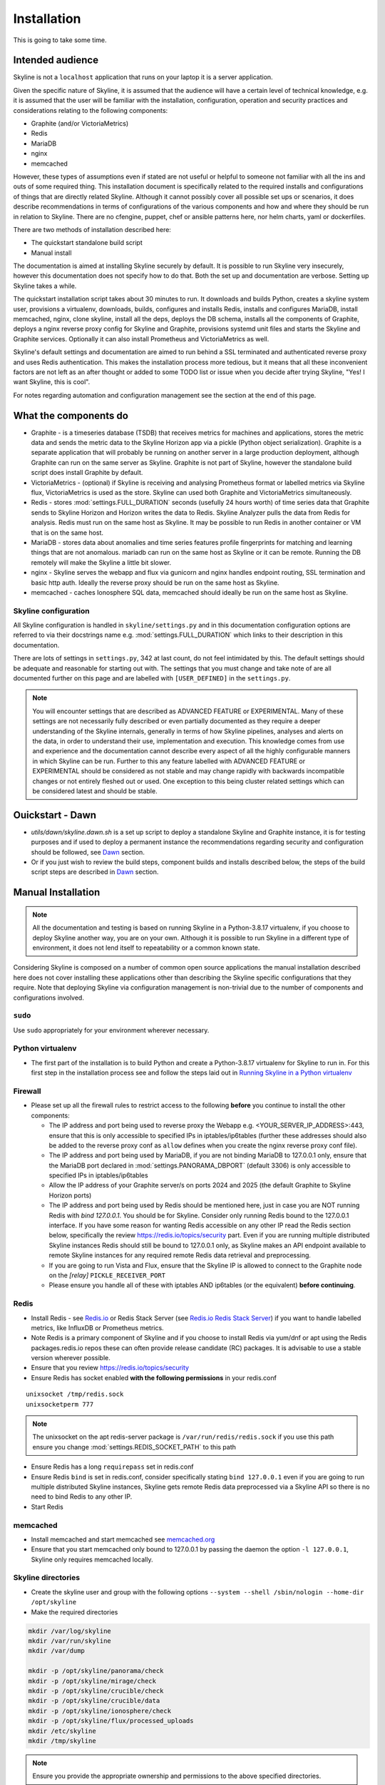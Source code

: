 ============
Installation
============

This is going to take some time.

Intended audience
-----------------

Skyline is not a ``localhost`` application that runs on your laptop it is a
server application.

Given the specific nature of Skyline, it is assumed that the audience will have
a certain level of technical knowledge, e.g. it is assumed that the user will be
familiar with the installation, configuration, operation and security practices
and considerations relating to the following components:

- Graphite (and/or VictoriaMetrics)
- Redis
- MariaDB
- nginx
- memcached

However, these types of assumptions even if stated are not useful or helpful to
someone not familiar with all the ins and outs of some required thing. This
installation document is specifically related to the required installs and
configurations of things that are directly related Skyline.  Although it cannot
possibly cover all possible set ups or scenarios, it does describe
recommendations in terms of configurations of the various components and how and
where they should be run in relation to Skyline.  There are no cfengine, puppet,
chef or ansible patterns here, nor helm charts, yaml or dockerfiles.

There are two methods of installation described here:

- The quickstart standalone build script
- Manual install

The documentation is aimed at installing Skyline securely by default.  It is
possible to run Skyline very insecurely, however this documentation does not
specify how to do that.  Both the set up and documentation are verbose.  Setting
up Skyline takes a while.

The quickstart installation script takes about 30 minutes to run.  It downloads
and builds Python, creates a skyline system user, provisions a virtualenv,
downloads, builds, configures and installs Redis, installs and configures
MariaDB, install memcached, nginx, clone skyline, install all the deps, deploys
the DB schema, installs all the components of Graphite, deploys a nginx reverse
proxy config for Skyline and Graphite, provisions systemd unit files and starts
the Skyline and Graphite services.  Optionally it can also install Prometheus
and VictoriaMetrics as well.

Skyline's default settings and documentation are aimed to run behind a SSL
terminated and authenticated reverse proxy and uses Redis authentication.  This
makes the installation process more tedious, but it means that all these
inconvenient factors are not left as an after thought or added to some TODO list
or issue when you decide after trying Skyline, "Yes! I want Skyline, this is
cool".

For notes regarding automation and configuration management see the section at
the end of this page.

What the components do
----------------------

- Graphite - is a timeseries database (TSDB) that receives metrics for machines
  and applications, stores the metric data and sends the metric data to the
  Skyline Horizon app via a pickle (Python object serialization).  Graphite is a
  separate application that will probably be running on another server in a
  large production deployment, although Graphite can run on the same server as
  Skyline.  Graphite is not part of Skyline, however the standalone build script
  does install Graphite by default.
- VictoriaMetrics - (optional) if Skyline is receiving and analysing Prometheus
  format or labelled metrics via Skyline flux, VictoriaMetrics is used as the
  store.  Skyline can used both Graphite and VictoriaMetrics simultaneously.
- Redis - stores :mod:`settings.FULL_DURATION` seconds (usefully 24 hours worth)
  of time series data that Graphite sends to Skyline Horizon and Horizon writes
  the data to Redis.  Skyline Analyzer pulls the data from Redis for analysis.
  Redis must run on the same host as Skyline.  It may be possible to run Redis
  in another container or VM that is on the same host.
- MariaDB - stores data about anomalies and time series features profile
  fingerprints for matching and learning things that are not anomalous.  mariadb
  can run on the same host as Skyline or it can be remote.  Running the DB
  remotely will make the Skyline a little bit slower.
- nginx - Skyline serves the webapp and flux via gunicorn and nginx handles
  endpoint routing, SSL termination and basic http auth.  Ideally the reverse
  proxy should be run on the same host as Skyline.
- memcached - caches Ionosphere SQL data, memcached should ideally be run on
  the same host as Skyline.


Skyline configuration
~~~~~~~~~~~~~~~~~~~~~

All Skyline configuration is handled in ``skyline/settings.py`` and in this
documentation configuration options are referred to via their docstrings name
e.g. :mod:`settings.FULL_DURATION` which links to their description in this
documentation.

There are lots of settings in ``settings.py``, 342 at last count, do not feel
intimidated by this. The default settings should be adequate and reasonable for
starting out with. The settings that you must change and take note of are all
documented further on this page and are labelled with ``[USER_DEFINED]`` in
the ``settings.py``.

.. note:: You will encounter settings that are described as ADVANCED
  FEATURE or EXPERIMENTAL.  Many of these settings are not necessarily fully
  described or even partially documented as they require a deeper understanding
  of the Skyline internals, generally in terms of how Skyline pipelines, analyses
  and alerts on the data, in order to understand their use, implementation and
  execution.  This knowledge comes from use and experience and the documentation
  cannot describe every aspect of all the highly configurable manners in which
  Skyline can be run.  Further to this any feature labelled with ADVANCED FEATURE
  or EXPERIMENTAL should be considered as not stable and may change rapidly with
  backwards incompatible changes or not entirely fleshed out or used. One
  exception to this being cluster related settings which can be considered
  latest and should be stable.

Ouickstart - Dawn
-----------------

- `utils/dawn/skyline.dawn.sh` is a set up script to deploy a standalone Skyline
  and Graphite instance, it is for testing purposes and if used to deploy a
  permanent instance the recommendations regarding security and configuration
  should be followed, see `Dawn <development/dawn.html>`__ section.
- Or if you just wish to review the build steps, component builds and installs
  described below, the steps of the build script steps are described in
  `Dawn <development/dawn.html>`__ section.

Manual Installation
-------------------

.. note:: All the documentation and testing is based on running Skyline in a
  Python-3.8.17 virtualenv, if you choose to deploy Skyline another way, you are
  on your own.  Although it is possible to run Skyline in a different type of
  environment, it does not lend itself to repeatability or a common known state.

Considering Skyline is composed on a number of common open source applications
the manual installation described here does not cover installing these
applications other than describing the Skyline specific configurations that they
require.  Note that deploying Skyline via configuration management is
non-trivial due to the number of components and configurations involved.

``sudo``
~~~~~~~~

Use ``sudo`` appropriately for your environment wherever necessary.

Python virtualenv
~~~~~~~~~~~~~~~~~

- The first part of the installation is to build Python and create a
  Python-3.8.17 virtualenv for Skyline to run in.  For this first step in the
  installation process see and follow the steps laid out in
  `Running Skyline in a Python virtualenv <running-in-python-virtualenv.html>`__

Firewall
~~~~~~~~

- Please set up all the firewall rules to restrict access to the following
  **before** you continue to install the other components:

  - The IP address and port being used to reverse proxy the Webapp e.g.
    <YOUR_SERVER_IP_ADDRESS>:443, ensure that this is only accessible to
    specified IPs in iptables/ip6tables (further these addresses should also be
    added to the reverse proxy conf as ``allow`` defines when you create the
    nginx reverse proxy conf file).
  - The IP address and port being used by MariaDB, if you are not binding
    MariaDB to 127.0.0.1 only, ensure that the MariaDB port declared
    in :mod:`settings.PANORAMA_DBPORT` (default 3306) is only accessible to
    specified IPs in iptables/ip6tables
  - Allow the IP address of your Graphite server/s on ports 2024 and 2025 (the
    default Graphite to Skyline Horizon ports)
  - The IP address and port being used by Redis should be mentioned here, just
    in case you are NOT running Redis with `bind 127.0.0.1`.  You should be for
    Skyline.  Consider only running Redis bound to the 127.0.0.1 interface.  If
    you have some reason for wanting Redis accessible on any other IP read the
    Redis section below, specifically the review https://redis.io/topics/security
    part.  Even if you are running multiple distributed Skyline instances Redis
    should still be bound to 127.0.0.1 only, as Skyline makes an API endpoint
    available to remote Skyline instances for any required remote Redis data
    retrieval and preprocessing.
  - If you are going to run Vista and Flux, ensure that the Skyline IP is
    allowed to connect to the Graphite node on the `[relay]` ``PICKLE_RECEIVER_PORT``
  - Please ensure you handle all of these with iptables AND ip6tables (or the
    equivalent) **before continuing**.

Redis
~~~~~

- Install Redis - see `Redis.io <https://redis.io/>`__ or Redis Stack Server (see
  `Redis.io Redis Stack Server <https://redis.io/docs/stack/get-started/>`__) if
  you want to handle labelled metrics, like InfluxDB or Prometheus metrics.
- Note Redis is a primary component of Skyline and if you choose to install Redis
  via yum/dnf or apt using the Redis packages.redis.io repos these can often
  provide release candidate (RC) packages.  It is advisable to use a stable
  version wherever possible.
- Ensure that you review https://redis.io/topics/security
- Ensure Redis has socket enabled **with the following permissions** in your
  redis.conf

::

    unixsocket /tmp/redis.sock
    unixsocketperm 777

.. note:: The unixsocket on the apt redis-server package is
  ``/var/run/redis/redis.sock`` if you use this path ensure you change
  :mod:`settings.REDIS_SOCKET_PATH` to this path

- Ensure Redis has a long ``requirepass`` set in redis.conf
- Ensure Redis ``bind`` is set in redis.conf, consider specifically stating
  ``bind 127.0.0.1`` even if you are going to run multiple distributed Skyline
  instances, Skyline gets remote Redis data preprocessed via a Skyline API so
  there is no need to bind Redis to any other IP.
- Start Redis

memcached
~~~~~~~~~

- Install memcached and start memcached see `memcached.org <https://memcached.org/>`__
- Ensure that you start memcached only bound to 127.0.0.1 by passing the daemon
  the option ``-l 127.0.0.1``, Skyline only requires memcached locally.

Skyline directories
~~~~~~~~~~~~~~~~~~~

- Create the skyline user and group with the following options ``--system --shell /sbin/nologin --home-dir /opt/skyline``
- Make the required directories

.. code-block:: bash

    mkdir /var/log/skyline
    mkdir /var/run/skyline
    mkdir /var/dump

    mkdir -p /opt/skyline/panorama/check
    mkdir -p /opt/skyline/mirage/check
    mkdir -p /opt/skyline/crucible/check
    mkdir -p /opt/skyline/crucible/data
    mkdir -p /opt/skyline/ionosphere/check
    mkdir -p /opt/skyline/flux/processed_uploads
    mkdir /etc/skyline
    mkdir /tmp/skyline

.. note:: Ensure you provide the appropriate ownership and permissions to the
  above specified directories.

.. code-block:: bash

    # Example using user and group Skyline
    chown skyline:skyline /var/log/skyline
    chown skyline:skyline /var/run/skyline
    chown skyline:skyline /var/dump
    chown -R skyline:skyline /opt/skyline/panorama
    chown -R skyline:skyline /opt/skyline/mirage
    chown -R skyline:skyline /opt/skyline/crucible
    chown -R skyline:skyline /opt/skyline/ionosphere
    chown -R skyline:skyline /opt/skyline/flux
    chown skyline:skyline /tmp/skyline

Skyline and dependencies install
~~~~~~~~~~~~~~~~~~~~~~~~~~~~~~~~

- git clone Skyline (git should have been installed in the `Running in Python
  virtualenv <running-in-python-virtualenv.html>`__ section) and it is
  recommended to then git checkout the commit reference or tag of the latest
  stable release.

.. code-block:: bash

    mkdir -p /opt/skyline/github
    cd /opt/skyline/github
    git clone https://github.com/earthgecko/skyline.git
    # If you wish to switch to a specific commit or the latest release
    #cd /opt/skyline/github/skyline
    #git checkout <COMMITREF>
    mkdir -p /opt/skyline/github/skyline/skyline/webapp/static/dump
    chown skyline:skyline -R /opt/skyline/github/skyline/skyline/webapp/static/dump


- Once again using the Python-3.8.17 virtualenv,  install the requirements using
  the virtualenv pip, this can take some time.

.. warning:: When working with virtualenv Python versions you must always
  remember to use the activate and deactivate commands to ensure you are using
  the correct version of Python.  Although running a virtualenv does not affect
  the system Python, not using activate can result in the user making errors
  that MAY affect the system Python and packages.  For example, a user does not
  use activate and just uses pip not bin/pip3 and pip installs some packages.
  User error can result in the system Python being affected.  Get in to the
  habit of always using explicit bin/pip3 and bin/python3 commands to ensure
  that it is harder for you to err.

.. code-block:: bash

    PYTHON_MAJOR_VERSION="3"
    PYTHON_VIRTUALENV_DIR="/opt/python_virtualenv"
    PROJECT="skyline-py3813"

    # Ensure a symlink exists to the virtualenv
    ln -sf "${PYTHON_VIRTUALENV_DIR}/projects/${PROJECT}" "${PYTHON_VIRTUALENV_DIR}/projects/skyline"

    cd "${PYTHON_VIRTUALENV_DIR}/projects/${PROJECT}"
    source bin/activate
    "bin/pip${PYTHON_MAJOR_VERSION}" install -r /opt/skyline/github/skyline/requirements.txt
    
    deactivate

    # Fix python-daemon=>2.x - which fails to run on Python 3 (numerous PRs are waiting
    # to fix it https://pagure.io/python-daemon/pull-requests), however will not be
    # as runner is to be deprecated, so in the future an alternative solution will be
    # implemented
    cp "${PYTHON_VIRTUALENV_DIR}/projects/${PROJECT}/lib/python3.8/site-packages/daemon/runner.py" "${PYTHON_VIRTUALENV_DIR}/projects/${PROJECT}/lib/python3.8/site-packages/daemon/runner.py.bak"
    # Show minor change related to unbuffered bytes I/O - w+t to wb+
    diff "${PYTHON_VIRTUALENV_DIR}/projects/${PROJECT}/lib/python3.8/site-packages/daemon/runner.py.bak" /opt/skyline/github/skyline/utils/python-daemon/runner.3.0.0.py
    # Deploy patched version to fix
    cat /opt/skyline/github/skyline/utils/python-daemon/runner.3.0.0.py > "${PYTHON_VIRTUALENV_DIR}/projects/${PROJECT}/lib/python3.8/site-packages/daemon/runner.py"

    # Deploy the systemd files
    for i in $(find /opt/skyline/github/skyline/etc/systemd/system -type f)
    do
      /bin/cp -f "$i" /etc/systemd/system/
    done
    systemctl daemon-reload


- Copy the ``skyline.conf`` and edit the ``USE_PYTHON`` as appropriate to your
  set up if it is not using PATH
  ``/opt/python_virtualenv/projects/skyline-py3817/bin/python3.8``

.. code-block:: bash

    cp /opt/skyline/github/skyline/etc/skyline.conf /etc/skyline/skyline.conf
    vi /etc/skyline/skyline.conf  # Set USE_PYTHON as appropriate to your setup

nginx reverse proxy
~~~~~~~~~~~~~~~~~~~

Serving the Webapp via gunicorn with nginx as a reverse proxy.  Below highlights
the nginx resources and set up the is required.

- Install and set up nginx.  You will need also need the `htpasswd` program as
  well, depending on your distribution that may be provided by `httpd-tools`
  for rpm based distributions or `apache2-utils` on deb based distributions.
- Create the htpasswd password file, modify the path/name here and in the
  nginx config if you wish to use a different path or name
- Add a user and password for HTTP authentication, the user does not have to
  be admin it can be anything, e.g.

.. code-block:: bash

    htpasswd -c /etc/nginx/conf.d/.skyline_htpasswd admin

.. note:: Ensure that the user and password for nginx match the user and
  password that you provide in `settings.py` for
  :mod:`settings.WEBAPP_AUTH_USER` and :mod:`settings.WEBAPP_AUTH_USER_PASSWORD`

- Create a SSL certificate to use in the SSL configuration in the nginx
  configuration file.
- See the example configuration file in your cloned directory
  ``/opt/skyline/github/skyline/etc/skyline.nginx.conf.d.example`` modify all
  the ``<YOUR_`` variables as appropriate for you environment - see
  `nginx and gunicorn <webapp.html#nginx-and-gunicorn>`__
- Deploy your Skyline nginx configuration file ready to restart nginx later
  when the Skyline services are started.

Skyline database
~~~~~~~~~~~~~~~~

- Create the Skyline MariaDB database for Panorama (see
  `Panorama <panorama.html>`__) and Ionosphere.

Skyline settings
~~~~~~~~~~~~~~~~

The Skyline settings are declared in the settings.py file as valid Python
variables which are used in code.  The settings values therefore need to be
defined correctly as the required Python types.  Strings, floats, ints, lists,
dicts and tuples are used in the various settings.  Examples of these Python
types are briefly outlined here to inform the user of the types.

.. code-block:: python

    a_string = 'single quoted string'  # str
    another_string = '127.0.0.1'  # str
    a_float = 0.1  # float
    an_int = 12345  # int
    a_list = [1.1, 1.4, 1.7]  # list
    another_list_of_strings = ['one', 'two', 'bob']  # list
    a_list_of_lists = [['server1.cpu.user', 23.6, 1563912300], ['server2.cpu.user', 3.22, 1563912300]]  # list
    a_dict = {'key': 'value'}  # dict
    a_nested_dict = {'server': {'name':'server1.cpu.user', 'value': 23.6, 'timestamp': 1563912300}}  # dict
    a_tuple = ('server1.cpu.user', 23.6, 1563912300)  # tuple
    a_tuple_of_tuples = (('server1.cpu.user', 23.6, 1563912300), ('server2.cpu.user', 3.22, 1563912300))  # tuple

There are a lot of settings in Skyline because it is highly configurable in many
different aspects and it has a lot of advanced features in terms of clustering,
other time series analysis capabilities and analysis methodologies.  This means
there is a lot of settings that will make no sense to the user initially.  The
important ones are labelled with ``[USER_DEFINED]`` in the settings.py

Required changes to settings.py follow.

- Edit the ``skyline/settings.py`` file and enter your appropriate settings,
  specifically ensure you set the following variables to the correct
  settings for your environment, see the documentation links and docstrings in
  the ``skyline/settings.py`` file for the full descriptions of each variable.
  Below are the variables you must set and are labelled in settings.py with
  ``[USER_DEFINED]``:

  - :mod:`settings.REDIS_SOCKET_PATH` if different from ```/tmp/redis.sock```
  - :mod:`settings.REDIS_PASSWORD`
  - :mod:`settings.GRAPHITE_HOST`
  - :mod:`settings.GRAPHITE_PROTOCOL`
  - :mod:`settings.GRAPHITE_PORT`
  - :mod:`settings.CARBON_PORT`
  - :mod:`settings.SERVER_METRICS_NAME`
  - :mod:`settings.SKYLINE_FEEDBACK_NAMESPACES` - An assumption is made that
    your Skyline and Graphite hosts will have feedback metrics but...
  - :mod:`settings.DO_NOT_SKIP_SKYLINE_FEEDBACK_NAMESPACES` - While the
    assumption is true, please assess metrics in theses namespaces that you
    do not want to classified as feedback metrics. Any metrics that are not
    related to the running of Skyline or Graphite or a few that you do want
    to monitor, e.g. some KPI metrics like ``load15`` or ``disk.used_percent``
  - :mod:`settings.PAGERDUTY_OPTS` and :mod:`settings.SLACK_OPTS` if to be used,
    if so ensure that :mod:`settings.PAGERDUTY_ENABLED` and
    :mod:`settings.SLACK_ENABLED` are set to ``True`` as appropriate.
  - :mod:`settings.CANARY_METRIC`
  - :mod:`settings.ENABLE_MIRAGE`, it is recommended to set this to ``True`` the
    default is ``False`` simply for backwards compatibility.
  - :mod:`settings.ALERTS` - remember to only add a few key metrics to begin
    with.  If you want Skyline to start working almost immediately AND you
    have Graphite populated with more than 7 days of data, you can enable and
    start Mirage too and declare the SECOND_ORDER_RESOLUTION_HOURS in each
    ALERTS tuple as 168.
  - :mod:`settings.SMTP_OPTS`
  - :mod:`settings.SLACK_OPTS` - if you are going to use Slack
  - :mod:`settings.PAGERDUTY_OPTS` - if you are going to use PagerDuty
  - :mod:`settings.HORIZON_IP`
  - :mod:`settings.THUNDER_CHECKS` by default all thunder checks are done for
    the main analysis apps, if there are any apps you are not running disable
    the appropriate thunder checks.
  - :mod:`settings.THUNDER_OPTS` ensure you update these
  - :mod:`settings.MIRAGE_ENABLE_ALERTS` set this to ```True``` if you want to
    have Mirage running as described above.
  - If you are deploying with a Skyline MariaDB Panorama DB straight away ensure
    that :mod:`settings.PANORAMA_ENABLED` is set to ``True`` and set all the
    other Panorama related variables as appropriate.  Enabling Panorama from the
    start is RECOMMENDED as it is integral to Ionosphere and Luminosity.
  - :mod:`settings.PANORAMA_DBHOST`
  - :mod:`settings.PANORAMA_DBUSERPASS`
  - :mod:`settings.MIRAGE_ENABLE_ALERTS` set this to ```True``` the default is
    ``False`` simply for backwards compatibility.
  - :mod:`BOUNDARY_SMTP_OPTS` although you will not start with running Boundary
    set the SMTP opts anyway.
  - :mod:`settings.BOUNDARY_PAGERDUTY_OPTS` - if you are going to use PagerDuty
  - :mod:`settings.BOUNDARY_SLACK_OPTS` - if you are going to use Slack
  - :mod:`settings.WEBAPP_AUTH_USER`
  - :mod:`settings.WEBAPP_AUTH_USER_PASSWORD`
  - :mod:`settings.SKYLINE_URL`
  - :mod:`settings.SERVER_PYTZ_TIMEZONE`
  - :mod:`settings.MEMCACHE_ENABLED`
  - :mod:`settings.FLUX_SELF_API_KEY` although you may not use flux, change this
    anyway.

.. code-block:: bash

    cd /opt/skyline/github/skyline/skyline
    cp settings.py settings.py.original.bak
    vi settings.py    # Probably better to open in your favourite editor

.. note:: a special settings variable that needs mentioning is the alerter
  :mod:`settings.SYSLOG_ENABLED`.  This variable by default is ``True`` and
  in this mode Skyline sends all anomalies to syslog and Panorama to record ALL
  anomalies to the database not just anomalies for metrics that have a
  :mod:`settings.ALERTS` tuple defined.  However this is the desired default
  state.  This setting basically enables the anomaly detection on everything
  with 3-sigma and builds the anomalies database, it is not noisy.  At this
  point in your implementation, the distinction between alerts and general
  Skyline anomaly detection and constructing an anomalies data set must once
  again be pointed out.

- TEST your settings!

.. code-block:: bash

    /opt/skyline/github/skyline/bin/test_settings.sh

- The above test is not yet 100% coverage but it covers the main settings.
- For later implementing and working with Ionosphere and setting up learning (see
  `Ionosphere <ionosphere.html>`__) after you have the other Skyline apps up and
  running.

Starting and testing the Skyline installation
~~~~~~~~~~~~~~~~~~~~~~~~~~~~~~~~~~~~~~~~~~~~~

- Before you test Skyline by seeding Redis with some test data, ensure
  that you have configured the firewall/iptables/ip6tables with the appropriate
  restricted access.
- Start the Skyline services

.. code-block:: bash

    for i in $(find /opt/skyline/github/skyline/etc/systemd/system -type f)
    do
      /bin/cp -f "$i" /etc/systemd/system/
    done
    systemctl daemon-reload
    systemctl start horizon
    systemctl start panorama
    systemctl start analyzer
    systemctl start mirage
    systemctl start ionosphere
    systemctl start luminosity
    systemctl start webapp
    systemctl start flux
    systemctl start boundary

    # You can also start thunder - Skyline's internal monitoring but it may
    # fire a few alerts until you have some metrics being fed in, but that is
    # OK.
    systemctl start thunder

    # Alternatively at a later point you can start any other Skyline services
    # you may wish to use
    # systemctl start analyzer_batch
    # systemctl start snab
    # systemctl start crucible

    # For any services you start remember to issue
    # systemctl enable <SERVICE>


- Check the log files to ensure things started OK and are running and there are
  no errors.

.. note:: When checking a log make sure you check the log for the appropriate
  time, Skyline can log fast, so short tails may miss some event you expect
  between the restart and tail.

.. code-block:: bash

    # Check what the logs reported when the apps started
    head -n 20 /var/log/skyline/*.log

    # How are they running
    tail -n 20 /var/log/skyline/*.log

    # Any errors - each app
    find /var/log/skyline -type f -name "*.log" | while read skyline_logfile
    do
      echo "#####
    # Checking for errors in $skyline_logfile"
      cat "$skyline_logfile" | grep -B2 -A10 -i "error ::\|traceback" | tail -n 60
      echo ""
      echo ""
    done

-  Seed Redis with some test data.

.. note:: if you are UPGRADING and you are using an already populated Redis
  store, you can skip seeding data.

.. note:: if you already have Graphite pickling data to Horizon seeding data
  will not work as Horizon/listen will already have a connection and will be
  reading the Graphite pickle.

.. code-block:: bash

    # NOTE: if Graphite carbon-relay is ALREADY sending data to Horizon, seed_data
    #       will most likely fail as Horizon/listen will already have a connection
    #       and will be reading the Graphite pickle.  If you wish to test seeding
    #       data, stop Graphite carbon-relay and restart Horizon, BEFORE running
    #       seed_data.py.  Run seed_data.py and then restart Horizon and start
    #       Graphite carbon-relay again after seed data has run.
    cd "${PYTHON_VIRTUALENV_DIR}/projects/${PROJECT}"
    source bin/activate
    "bin/python${PYTHON_MAJOR_VERSION}" /opt/skyline/github/skyline/utils/seed_data.py
    deactivate

- Restart nginx with the new config.
- Check the Skyline Webapp frontend on the Skyline machine's IP address and the
  appropriate port depending whether you are serving it proxied or direct, e.g
  ``https://YOUR_SKYLINE_IP``.  The ``horizon.test.pickle`` metric anomaly should
  be in the dashboard after the seed\_data.py is complete.  If Panorama is set
  up you will be able to see that in the /panorama view and in the
  :red:`re`:brow:`brow` view as well.
- This will ensure that the Horizon service is properly set up and can
  receive data. For real data, you have some options relating to
  getting a data pickle from Graphite see `Getting data into
  Skyline <getting-data-into-skyline.html>`__
- Check the log files again to ensure things are running and there are
  no errors.
- Once you have your :mod:`settings.ALERTS` configured to test them see
  `Alert testing <alert-testing.html>`__

Configure Graphite to send data to Skyline
~~~~~~~~~~~~~~~~~~~~~~~~~~~~~~~~~~~~~~~~~~

- Now you can configure your Graphite to pickle data to Skyline see
  `Getting data into Skyline <getting-data-into-skyline.html>`__

Lead time to starting analysis
~~~~~~~~~~~~~~~~~~~~~~~~~~~~~~

Any metric submitted will only start to be analysed when it has
:mod:`settings.MIN_TOLERABLE_LENGTH` data points to analyse.  That means when
you start sending data, Skyline will only start analysing it
:mod:`settings.MIN_TOLERABLE_LENGTH` minutes later (if you are sending 1 data
point a minute).


Other Skyline components
~~~~~~~~~~~~~~~~~~~~~~~~

- For Boundary set up see `Boundary <boundary.html>`__
- For Flux set up see `Flux <flux.html>`__
- For more in-depth Ionosphere set up see `Ionosphere <ionosphere.html>`__
  however Ionosphere is only relevant once Skyline has at least
  :mod:`settings.FULL_DURATION` data in Redis.  But really only consider
  starting use Ionosphere and training after the Skyline has 7 days of data at
  least.

Automation and configuration management notes
---------------------------------------------

Deploying Skyline via configuration management is non-trivial due to the number
of components and configurations involved and is well beyond the scope of this
documentation.

The installation of packages in the ``requirements.txt`` can take a long time,
specifically the pandas build.  This will usually take longer than the default
timeouts in most configuration management.

That said, ``requirements.txt`` can be run in an idempotent manner, **however**
a few things need to be highlighted:

1. A first time execution of ``bin/"pip${PYTHON_MAJOR_VERSION}" install -r /opt/skyline/github/skyline/requirements.txt``
   will timeout on configuration management.  Therefore consider running this
   manually first.  Once pip has installed all the packages, the
   ``requirements.txt`` will run idempotent with no issue and be used to
   upgrade via a configuration management run when the ``requirements.txt`` is
   updated with any new versions of packages (with the possible exception of
   pandas).  It is obviously possible to provision each requirement individually
   directly in configuration management and not use pip to ``install -r`` the
   ``requirements.txt``, however remember that the virtualenv pip needs to be used
   and pandas needs a LONG timeout value, which not all package classes provide,
   if you use an exec of any sort, ensure the pandas install has a long timeout.
